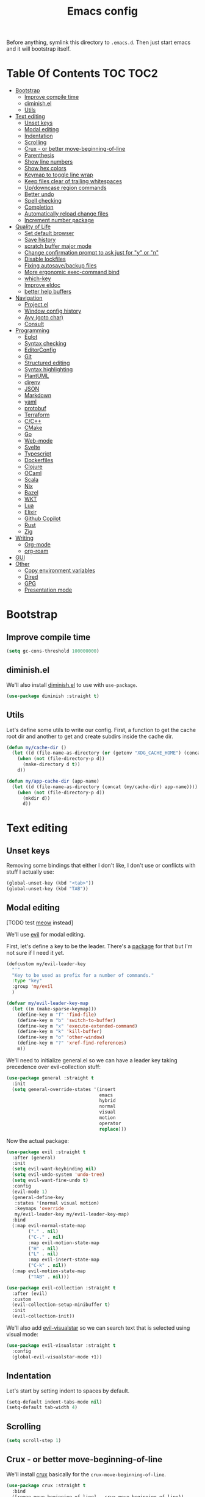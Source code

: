 #+TITLE: Emacs config

Before anything, symlink this directory to ~.emacs.d~. Then just start emacs and it will bootstrap itself.

* Table Of Contents                                                :TOC:TOC2:
- [[#bootstrap][Bootstrap]]
  - [[#improve-compile-time][Improve compile time]]
  - [[#diminishel][diminish.el]]
  - [[#utils][Utils]]
- [[#text-editing][Text editing]]
  - [[#unset-keys][Unset keys]]
  - [[#modal-editing][Modal editing]]
  - [[#indentation][Indentation]]
  - [[#scrolling][Scrolling]]
  - [[#crux---or-better-move-beginning-of-line][Crux - or better move-beginning-of-line]]
  - [[#parenthesis][Parenthesis]]
  - [[#show-line-numbers][Show line numbers]]
  - [[#show-hex-colors][Show hex colors]]
  - [[#keymap-to-toggle-line-wrap][Keymap to toggle line wrap]]
  - [[#keep-files-clear-of-trailing-whitespaces][Keep files clear of trailing whitespaces]]
  - [[#updowncase-region-commands][Up/downcase region commands]]
  - [[#better-undo][Better undo]]
  - [[#spell-checking][Spell checking]]
  - [[#completion][Completion]]
  - [[#automatically-reload-change-files][Automatically reload change files]]
  - [[#increment-number-package][Increment number package]]
- [[#quality-of-life][Quality of Life]]
  - [[#set-default-browser][Set default browser]]
  - [[#save-history][Save history]]
  - [[#scratch-buffer-major-mode][scratch buffer major mode]]
  - [[#change-confirmation-prompt-to-ask-just-for-y-or-n][Change confirmation prompt to ask just for "y" or "n"]]
  - [[#disable-lockfiles][Disable lockfiles]]
  - [[#fixing-autosavebackup-files][Fixing autosave/backup files]]
  - [[#more-ergonomic-exec-command-bind][More ergonomic exec-command bind]]
  - [[#which-key][which-key]]
  - [[#improve-eldoc][Improve eldoc]]
  - [[#better-help-buffers][better help buffers]]
- [[#navigation][Navigation]]
  - [[#projectel][Project.el]]
  - [[#window-config-history][Window config history]]
  - [[#avy-goto-char][Avy (goto char)]]
  - [[#consult][Consult]]
- [[#programming][Programming]]
  - [[#eglot][Eglot]]
  - [[#syntax-checking][Syntax checking]]
  - [[#editorconfig][EditorConfig]]
  - [[#git][Git]]
  - [[#structured-editing][Structured editing]]
  - [[#syntax-highlighting][Syntax highlighting]]
  - [[#plantuml][PlantUML]]
  - [[#direnv][direnv]]
  - [[#json][JSON]]
  - [[#markdown][Markdown]]
  - [[#yaml][yaml]]
  - [[#protobuf][protobuf]]
  - [[#terraform][Terraform]]
  - [[#cc][C/C++]]
  - [[#cmake][CMake]]
  - [[#go][Go]]
  - [[#web-mode][Web-mode]]
  - [[#svelte][Svelte]]
  - [[#typescript][Typescript]]
  - [[#dockerfiles][Dockerfiles]]
  - [[#clojure][Clojure]]
  - [[#ocaml][OCaml]]
  - [[#scala][Scala]]
  - [[#nix][Nix]]
  - [[#bazel][Bazel]]
  - [[#wkt][WKT]]
  - [[#lua][Lua]]
  - [[#elixir][Elixir]]
  - [[#github-copilot][Github Copilot]]
  - [[#rust][Rust]]
  - [[#zig][Zig]]
- [[#writing][Writing]]
  - [[#org-mode][Org-mode]]
  - [[#org-roam][org-roam]]
- [[#gui][GUI]]
- [[#other][Other]]
  - [[#copy-environment-variables][Copy environment variables]]
  - [[#dired][Dired]]
  - [[#gpg][GPG]]
  - [[#presentation-mode][Presentation mode]]

* Bootstrap

** Improve compile time

  #+begin_src emacs-lisp :tangle yes
  (setq gc-cons-threshold 100000000)
  #+end_src

** diminish.el

  We'll also install [[https://github.com/emacsmirror/diminish][diminish.el]] to use with ~use-package~.

  #+begin_src emacs-lisp :tangle yes
    (use-package diminish :straight t)
  #+end_src

** Utils

Let's define some utils to write our config. First, a function to get the cache root dir and another to get and create subdirs inside the cache dir.

#+begin_src emacs-lisp :tangle yes
(defun my/cache-dir ()
  (let ((d (file-name-as-directory (or (getenv "XDG_CACHE_HOME") (concat (file-name-as-directory (getenv "HOME")) ".cache/emacs.d")))))
    (when (not (file-directory-p d))
      (make-directory d t))
    d))

(defun my/app-cache-dir (app-name)
  (let ((d (file-name-as-directory (concat (my/cache-dir) app-name))))
    (when (not (file-directory-p d))
      (mkdir d))
      d))
#+end_src

* Text editing

** Unset keys

Removing some bindings that either I don't like, I don't use or conflicts with stuff I actually use:

#+begin_src emacs-lisp :tangle yes
(global-unset-key (kbd "<tab>"))
(global-unset-key (kbd "TAB"))
#+end_src

** Modal editing

   [TODO test [[https://github.com/meow-edit/meow][meow]] instead]

   We'll use [[https://github.com/emacs-evil/evil][evil]] for modal editing.

   First, let's define a key to be the leader. There's a [[https://github.com/cofi/evil-leader][package]] for that but I'm not sure if I need it yet.

   #+begin_src emacs-lisp :tangle yes
   (defcustom my/evil-leader-key
     "'"
     "Key to be used as prefix for a number of commands."
     :type "key"
     :group 'my/evil
     )

   (defvar my/evil-leader-key-map
     (let ((m (make-sparse-keymap)))
       (define-key m "f" 'find-file)
       (define-key m "b" 'switch-to-buffer)
       (define-key m "x" 'execute-extended-command)
       (define-key m "k" 'kill-buffer)
       (define-key m "o" 'other-window)
       (define-key m "?" 'xref-find-references)
       m))
   #+end_src

   We'll need to initialize general.el so we can have a leader key taking precedence over evil-collection stuff:

   #+begin_src emacs-lisp :tangle yes
   (use-package general :straight t
     :init
     (setq general-override-states '(insert
                                     emacs
                                     hybrid
                                     normal
                                     visual
                                     motion
                                     operator
                                     replace)))
   #+end_src

   Now the actual package:

   #+begin_src emacs-lisp :tangle yes
   (use-package evil :straight t
     :after (general)
     :init
     (setq evil-want-keybinding nil)
     (setq evil-undo-system 'undo-tree)
     (setq evil-want-fine-undo t)
     :config
     (evil-mode 1)
     (general-define-key
      :states '(normal visual motion)
      :keymaps 'override
      my/evil-leader-key my/evil-leader-key-map)
     :bind
     (:map evil-normal-state-map
           ("." . nil)
           ("C-." . nil)
           :map evil-motion-state-map
           ("H" . nil)
           ("L" . nil)
           :map evil-insert-state-map
           ("C-k" . nil))
     (:map evil-motion-state-map
           ("TAB" . nil)))

   (use-package evil-collection :straight t
     :after (evil)
     :custom
     (evil-collection-setup-minibuffer t)
     :init
     (evil-collection-init))
   #+end_src

   We'll also add [[https://github.com/bling/evil-visualstar][evil-visualstar]] so we can search text that is selected using visual mode:

   #+begin_src emacs-lisp :tangle yes
   (use-package evil-visualstar :straight t
     :config
     (global-evil-visualstar-mode +1))
   #+end_src

** Indentation

   Let's start by setting indent to spaces by default.

   #+begin_src emacs-lisp :tangle yes
   (setq-default indent-tabs-mode nil)
   (setq-default tab-width 4)
   #+end_src

** Scrolling

   #+begin_src emacs-lisp :tangle yes
   (setq scroll-step 1)
   #+end_src

** Crux - or better move-beginning-of-line

   We'll install [[https://github.com/bbatsov/crux][crux]] basically for the ~crux-move-beginning-of-line~.

   #+begin_src emacs-lisp :tangle yes
   (use-package crux :straight t
     :bind
     ([remap move-beginning-of-line] . crux-move-beginning-of-line))
   #+end_src

** Parenthesis

   Coloring them:

   #+begin_src emacs-lisp :tangle yes
   (use-package rainbow-delimiters :straight t
     :hook (prog-mode . rainbow-delimiters-mode))
   #+end_src

   Showing the matching one:

   #+begin_src emacs-lisp :tangle yes
   (show-paren-mode 1)
   (set-face-attribute 'show-paren-match nil :weight 'extra-bold)
   (set-face-attribute 'show-paren-mismatch nil :weight 'extra-bold)
   #+end_src

** Show line numbers

   #+begin_src emacs-lisp :tangle yes
   (global-display-line-numbers-mode t)
   (setq display-line-numbers 'relative)
   #+end_src

** Show hex colors

   [[https://elpa.gnu.org/packages/rainbow-mode.html][rainbow-mode]] matches the background color to the color represented by a text (eg the hex "#efefef")

   #+begin_src emacs-lisp :tangle yes
   (use-package rainbow-mode :straight t)
   #+end_src

** Keymap to toggle line wrap

   Useful when reading logs

   #+begin_src emacs-lisp :tangle yes
   (global-set-key (kbd "C-c $") 'toggle-truncate-lines)
   #+end_src

** Keep files clear of trailing whitespaces

   We delete whitespaces on the save hook:

   #+begin_src emacs-lisp :tangle yes
   (add-hook 'before-save-hook 'delete-trailing-whitespace)
   #+end_src

** Up/downcase region commands

   #+begin_src emacs-lisp :tangle yes
   (put 'downcase-region 'disabled nil)
   (put 'upcase-region 'disabled nil)
   #+end_src

** Better undo

   #+begin_src emacs-lisp :tangle yes
   (use-package undo-tree :straight t
     :diminish undo-tree-mode
     :init
     (setq undo-tree-auto-save-history t)
     (setq undo-tree-history-directory-alist (list (cons ".*" (my/app-cache-dir "undo-tree"))))
     :config
     (global-undo-tree-mode 1))
   #+end_src

** Spell checking

   We'll use ispell.

   #+begin_src emacs-lisp :tangle yes
 (use-package ispell :straight t
   :init
   (setq ispell-dictionary "american"))
   #+end_src

   Associated with flyspell to highlight spelling errors.

   #+begin_src emacs-lisp :tangle yes
   (use-package flyspell
     :straight t
     :hook ((prog-mode . flyspell-prog-mode)
            (text-mode . flyspell-mode))
     :bind (:map flyspell-mode-map
                 ("C-;" . nil)
                 ("C-." . nil))
     :diminish flyspell-mode flyspell-prog-mode)
   #+end_src

   [TODO: flyspell defines ~C-M i~ which clashes with autocompletions]

** Completion

   I've used helm for maybe 8 years now, so it's time to try something new, so let's try [[https://github.com/minad/vertico][vertico]]. Its main selling point for me is the simplicity and that it ties to the default completion framework built in to Emacs.

   #+begin_src emacs-lisp :tangle yes
   (use-package vertico :straight t
     :bind
     (:map vertico-map
     ("C-j" . vertico-next)
     ("C-k" . vertico-previous))
     :init
     (vertico-mode))

   (use-package vertico-directory
     :load-path "straight/build/vertico/extensions"
     :requires (vertico)
     :bind
     (:map vertico-map
           ("M-h" . vertico-directory-up)))

   (use-package emacs
     :init
     ;; Do not allow the cursor in the minibuffer prompt
     (setq minibuffer-prompt-properties
           '(read-only t cursor-intangible t face minibuffer-prompt))
     (add-hook 'minibuffer-setup-hook #'cursor-intangible-mode))
   #+end_src

   And let's use [[https://github.com/oantolin/orderless][orderless]] as the completion style (it's a fuzzy matching style of completing, instead of the default prefix match).

   #+begin_src emacs-lisp :tangle yes
   (use-package orderless :straight t
     :init
     (setq completion-styles '(orderless)
           completion-category-defaults nil
           completion-category-overrides '((file (styles partial-completion)))))
   #+end_src

   (TODO: test prescient.el instead of orderless)

   And marginalia:

   #+begin_src emacs-lisp :tangle yes
   (use-package marginalia :straight t
     ;; Either bind `marginalia-cycle` globally or only in the minibuffer
     :bind (("M-A" . marginalia-cycle)
            :map minibuffer-local-map
            ("M-A" . marginalia-cycle))

     ;; The :init configuration is always executed (Not lazy!)
     :init

     ;; Must be in the :init section of use-package such that the mode gets
     ;; enabled right away. Note that this forces loading the package.
     (marginalia-mode))
   #+end_src

   We'll also need [[https://github.com/oantolin/embark][embark]] for actions on the completing candidates:

   #+begin_src emacs-lisp :tangle yes
   (use-package embark :straight t

     :bind
     (("C-." . embark-act)
      ("C-;" . embark-dwim))

     :config

     ;; Hide the mode line of the Embark live/completions buffers
     (add-to-list 'display-buffer-alist
                  '("\\`\\*Embark Collect \\(Live\\|Completions\\)\\*"
                    nil
                    (window-parameters (mode-line-format . none)))))
   #+end_src

   Now let's install yasnippet.

   #+begin_src emacs-lisp :tangle yes
   (use-package yasnippet :straight t
     :diminish yas-minor-mode
     :bind (:map my/evil-leader-key-map
                 ("y" . yas-insert-snippet))
     :config
     (yas-global-mode 1))
   #+end_src

   Finally, for a better completion command:

   #+begin_src emacs-lisp :tangle yes
   (global-set-key (kbd "C-;") #'completion-at-point)
   #+end_src

** Automatically reload change files

   #+begin_src emacs-lisp :tangle yes
   (auto-revert-mode +1)
   #+end_src

** Increment number package

This gives us commands to increment/decrement numbers at point.

#+begin_src emacs-lisp :tangle yes
(use-package shift-number :straight t
  :bind (:map my/evil-leader-key-map
              ("+" . shift-number-up)
              ("-" . shift-number-down)))
#+end_src

* Quality of Life

** Set default browser

   Set browser function to find the default OS browser to open URLs.

   #+begin_src emacs-lisp :tangle yes
   (setq browse-url-browser-function 'browse-url-default-browser)
   #+end_src

** Save history

   Well, emacs has a [[https://www.emacswiki.org/emacs/SaveHist][mode for saving history of stuff written in the minibuffer]]. Let's enable that

   #+begin_src emacs-lisp :tangle yes
   (use-package savehist
     :init
     (savehist-mode))
   #+end_src

** scratch buffer major mode

   #+begin_src emacs-lisp :tangle yes
   (setq initial-major-mode 'markdown-mode)
   #+end_src

** Change confirmation prompt to ask just for "y" or "n"

   #+begin_src emacs-lisp :tangle yes
   (defalias 'yes-or-no-p 'y-or-n-p)
   #+end_src

** Disable lockfiles

   Never saw the need for that

   #+begin_src emacs-lisp :tangle yes
   (setq create-lockfiles nil)
   #+end_src

** Fixing autosave/backup files

   One annoying thing is the temporary files that emacs creates on the same folder as our source. We'll instruct emacs to store these files in a temporary dir.

   #+begin_src emacs-lisp :tangle yes
   (setq backup-directory-alist
         `((".*" . ,temporary-file-directory)))
   (setq auto-save-file-name-transforms
         `((".*" ,temporary-file-directory t)))
   #+end_src

** More ergonomic exec-command bind

   #+begin_src emacs-lisp :tangle yes
   (global-set-key (kbd "C-x C-m") 'execute-extended-command)
   (global-set-key (kbd "M-x") nil)

   #+end_src

** which-key

   Great mode for completing the next keys you can enter after a prefix.

   #+begin_src emacs-lisp :tangle yes
   (use-package which-key :straight t
     :config
     (which-key-mode))
   #+end_src

** Improve eldoc

   Tells eldoc to show documentation from different sources concatenated.

   #+begin_src emacs-lisp :tangle yes
   (use-package eldoc :straight t
     :diminish eldoc-mode
     :custom
     (eldoc-echo-area-prefer-doc-buffer t)
     :config
     (global-eldoc-mode 1)
     (setq eldoc-documentation-function #'eldoc-documentation-compose))
   #+end_src

** better help buffers

   #+begin_src emacs-lisp :tangle yes
   (use-package helpful
     :straight t
     :bind (("C-h f" . helpful-callable)
            ("C-h v" . helpful-variable)
            ("C-h k" . helpful-key)
            ("C-h f" . helpful-function)
            ("C-h c" . helpful-command)))
   #+end_src

* Navigation

** Project.el

   #+begin_src emacs-lisp :tangle yes :noweb yes
   (use-package project
     :after (evil general)
     :config
     <<project-el-kill-buffers>>
     <<project-el-override-leader-key>>)
   #+end_src

   We are making use of a custom command to save all buffers from the project:

   #+name: project-el-kill-buffers
   #+begin_src emacs-lisp
   ;; copied predicate from project.el
   (defun my/project-buffer-p (project buf)
     (let ((root (expand-file-name (file-name-as-directory (project-root project)))))
       (string-prefix-p root (expand-file-name
                              (buffer-local-value 'default-directory buf)))))

   ;; let's define a function to save all buffers from a project
   (defun my/project-save-buffers ()
     "Save buffers for a given project"
     (interactive)
     (let ((pr (project-current)))
       (save-some-buffers nil (lambda () (my/project-buffer-p pr (current-buffer))))))

   (define-key project-prefix-map "s" #'my/project-save-buffers)
   #+end_src

   And finally let's define a prefix for the project key map:

   #+name: project-el-override-leader-key
   #+begin_src emacs-lisp
   (general-define-key
    :states '(normal visual motion)
    :keymaps 'override
    "SPC" project-prefix-map)
   #+end_src

** Window config history

   This is done using winner-mode

   #+begin_src emacs-lisp :tangle yes
   (winner-mode 1)
   #+end_src

** Avy (goto char)

   #+begin_src emacs-lisp :tangle yes
   (use-package avy :straight t
     :after (evil)
     :bind (("M-g e" . avy-goto-word-0)
            :map evil-normal-state-map
            ("`" . avy-goto-word-0)))
   #+end_src

** Consult

   #+begin_src emacs-lisp :tangle yes
   (use-package consult :straight t
     :after (evil project)
     :bind
     (:map project-prefix-map
      ("/" . consult-ripgrep)
      :map evil-normal-state-map
      ("Q" . consult-goto-line)
      :map my/evil-leader-key-map
      ("/" . consult-ripgrep))
     :init
     (setq completion-in-region-function (lambda (&rest args)
                                           (apply (if vertico-mode
                                                      #'consult-completion-in-region
                                                    #'completion--in-region)
                                                  args))))
  #+end_src

  And since we're using embark, let's also install ~embark-consult~:

  #+begin_src emacs-lisp :tangle yes
  (use-package embark-consult :straight t)
  #+end_src


* Programming

** Eglot

   I use Eglot for almost every language I program.

   #+begin_src emacs-lisp :tangle yes
   (use-package eglot :straight t
     :after (project)
     :bind
     (:map my/evil-leader-key-map
      ("e r" . eglot-code-actions)
      ("e e" . eglot-reconnect)
      ("e m" . eglot-rename)
      ("e I" . eglot-organize-imports))
     :config
     (add-to-list 'eglot-stay-out-of "eldoc-documentation-function$")
     (add-to-list 'eglot-stay-out-of 'eldoc-documentation-strategy)
     :hook
     (before-save . (lambda () (when (eglot-managed-p) (with-demoted-errors "Error when eglot-format-buffer: %s" (eglot-format-buffer))))))
   #+end_src

** Syntax checking

   #+begin_src emacs-lisp :tangle yes
   (use-package flymake
     :diminish flymake-mode
     :bind (:map my/evil-leader-key-map
                 (">" . flymake-goto-next-error)
                 ("<" . flymake-goto-prev-error))
     :hook (prog-mode . flymake-mode))
   #+end_src

** EditorConfig

Seems pretty useful to share settings between editors, so let's configure it:

#+begin_src emacs-lisp :tangle yes
(use-package editorconfig
  :straight t
  :config
  (editorconfig-mode 1))
#+end_src

** Git

   Let's install magit first.

   #+begin_src emacs-lisp :tangle yes
   (use-package magit
     :straight t
     :after (project)
     :bind
     (("C-c m s" . magit-status)
      ("C-c m b" . magit-blame-addition)
      :map magit-mode-map
      ("<SPC>" . nil)
      :map project-prefix-map ("g" . magit-status))
     :init
     (setq magit-last-seen-setup-instructions "1.4.0")
     (setq magit-git-executable "git")
     ;; See https://github.com/magit/magit/issues/2541
     (setq magit-display-buffer-function
           (lambda (buffer)
             (display-buffer
              buffer (if (and (derived-mode-p 'magit-mode)
                              (memq (with-current-buffer buffer major-mode)
                                    '(magit-process-mode
                                      magit-revision-mode
                                      magit-diff-mode
                                      magit-stash-mode
                                      magit-status-mode)))
                         nil
                       '(display-buffer-same-window)))))
     (add-to-list 'project-switch-commands '(magit-status "Magit Status")))
   #+end_src

   Now to configure the commit buffer with spellcheck and markdown:

   #+begin_src emacs-lisp :tangle yes
     (use-package flyspell :straight t
       :after (magit)
       :hook
       (git-commit-mode . turn-on-flyspell))

     (use-package markdown-mode :straight t
       :after (magit)
       :hook
       (git-commit-mode . markdown-mode))
   #+end_src

** Structured editing

#+begin_src emacs-lisp :tangle yes
(use-package evil-cleverparens :straight t)

(use-package evil-surround :straight t
  :config (global-evil-surround-mode 1))

(use-package symex :straight t
  :bind (:map my/evil-leader-key-map
              (";" . symex-mode-interface))
  :config
  (symex-initialize))
#+end_src


** Syntax highlighting

Let's list all the language grammars we have:

#+begin_src emacs-lisp :tangle yes
(setq treesit-language-source-alist
      '((bash "https://github.com/tree-sitter/tree-sitter-bash")
        (cmake "https://github.com/uyha/tree-sitter-cmake")
        (css "https://github.com/tree-sitter/tree-sitter-css")
        (elisp "https://github.com/Wilfred/tree-sitter-elisp")
        (elixir "https://github.com/elixir-lang/tree-sitter-elixir")
        (go "https://github.com/tree-sitter/tree-sitter-go")
        (html "https://github.com/tree-sitter/tree-sitter-html")
        (javascript "https://github.com/tree-sitter/tree-sitter-javascript" "master" "src")
        (json "https://github.com/tree-sitter/tree-sitter-json")
        (make "https://github.com/alemuller/tree-sitter-make")
        (markdown "https://github.com/ikatyang/tree-sitter-markdown")
        (python "https://github.com/tree-sitter/tree-sitter-python")
        (toml "https://github.com/tree-sitter/tree-sitter-toml")
        (tsx "https://github.com/tree-sitter/tree-sitter-typescript" "master" "tsx/src")
        (typescript "https://github.com/tree-sitter/tree-sitter-typescript" "master" "typescript/src")
        (yaml "https://github.com/ikatyang/tree-sitter-yaml")))
#+end_src

And a command to install all the listed grammars:

#+begin_src emacs-lisp :tangle yes
(defun my/install-all-language-grammars ()
  (interactive)
  (mapc #'treesit-install-language-grammar (mapcar #'car treesit-language-source-alist)))
#+end_src

Now I can call it interactively any time I want to refresh my language grammars.

** PlantUML

   Cool for making uml charts.

   #+begin_src emacs-lisp :tangle yes
   (use-package plantuml-mode
     :straight t
     :mode ("\\.puml\\'" . plantuml-mode)
     :config
     (setq plantuml-jar-path "~/.local/plantuml/plantuml.jar")
     (setq plantuml-default-exec-mode 'jar))
   #+end_src

   Very useful inside org-mode, so let's install the org babel extension:

   #+begin_src emacs-lisp :tangle yes
   (use-package ob-plantuml
     :config
     (setq org-plantuml-jar-path "~/utils/jars/plantuml.jar"))
   #+end_src

** direnv

   #+begin_src emacs-lisp :tangle yes
   (use-package direnv :straight t
     :config
     (direnv-mode))
   #+end_src

** JSON

   We'll install json and jsonnet modes:

   #+begin_src emacs-lisp :tangle yes
   (use-package json-mode :straight t
     :config
     (add-to-list 'auto-mode-alist '("\\.json.base\\'" . json-mode)))

   (use-package jsonnet-mode :straight t
     :config
     (add-to-list 'auto-mode-alist '("\\.libjsonnet\\'" . jsonnet-mode)))
   #+end_src

** Markdown

   #+begin_src emacs-lisp :tangle yes
   (use-package markdown-mode :straight t
     :mode
     ("\\.markdown\\'" . markdown-mode)
     ("\\.md\\'" . markdown-mode))
   #+end_src

** yaml

   #+begin_src emacs-lisp :tangle yes
   (use-package yaml-mode :straight t)
   #+end_src

** protobuf

   #+begin_src emacs-lisp :tangle yes
   (use-package protobuf-mode :straight t
     :mode ("\\.proto$" . protobuf-mode))
   #+end_src

** Terraform

   #+begin_src emacs-lisp :tangle yes
   (use-package terraform-mode :straight t)
   #+end_src

** C/C++

   #+begin_src emacs-lisp :tangle yes
   (use-package cc-mode :straight t
     :hook
     (c-c++-mode . (lambda () (setq require-final-newline t)))
     :init
     (setq c-default-style "linux"
           c-basic-offset 4))
   #+end_src

** CMake

   #+begin_src emacs-lisp :tangle yes
   (use-package cmake-mode :straight t)
   #+end_src

** Go
   #+begin_src emacs-lisp :tangle yes
   (use-package go-mode :straight t
     :after (eglot)
     :hook
     (go-ts-mode . eglot-ensure)
     (go-mode . eglot-ensure)
     :config
     (unless (treesit-language-available-p 'go)
       (treesit-install-language-grammar 'go))
     (add-to-list 'major-mode-remap-alist '(go-mode . go-ts-mode)))
   #+end_src

   Let's also add a helper package to run go tests:

   #+begin_src emacs-lisp :tangle yes
   (use-package gotest :straight t)
   #+end_src

*** Snippets

    #+begin_src fundamental :tangle snippets/go-mode/tabular-tests :mkdirp yes
    # -*- mode: snippet -*-
    # name: Tabular test boilerplate
    # key: tc
    # --
    testCases := []struct {
        name     string
        $1
    }{$2}

    for _, tc := range testCases {
        t.Run(tc.name, func(t *testing.T) {
            $3
        })
    }
    #+end_src

    #+begin_src fundamental :tangle snippets/go-mode/error-wrapper :mkdirp yes
    # -*- mode: snippet -*-
    # name: Error wrapper func
    # key: wrapErr
    # --
    wrapErr := func(err error) error {
        return fmt.Errorf("$1: %w", err)
    }
    #+end_src

** Web-mode

    This is the final configuration:

   #+begin_src emacs-lisp :tangle yes
   (use-package web-mode :demand t
     :after (eglot)
     :straight t
     :mode (("\\.html?\\'" . web-mode))

     :config
     (setq web-mode-enable-auto-closing t)
     (setq web-mode-enable-auto-pairing t)
     (setq web-mode-code-indent-offset 2)
     (setq web-mode-markup-indent-offset 2)
     (setq web-mode-enable-literal-interpolation t))
   #+end_src


** Svelte

#+begin_src emacs-lisp :tangle yes
(require 'eglot)
(require 'web-mode)
(define-derived-mode my/svelte-mode web-mode "svelte"
  "Major mode for editing .svelte files using web-mode and LSP support")
(add-to-list 'auto-mode-alist '("\\.svelte\\'" . my/svelte-mode))
(add-hook 'my/svelte-mode-hook #'eglot-ensure)
(add-to-list 'eglot-server-programs '(my/svelte-mode . ("svelteserver" "--stdio")))
#+end_src

** Typescript

Let's configure the basics first:

#+begin_src emacs-lisp :tangle yes
(use-package typescript-ts-mode
  :straight t
  :mode (("\\.ts\\'" . typescript-ts-mode)
         ("\\.tsx\\'" . tsx-ts-mode)))
#+end_src

Now the LS

#+begin_src emacs-lisp :tangle yes
(use-package typescript-ts-mode
  :after (eglot)
  :hook
  (typescript-ts-mode . eglot-ensure)
  (tsx-ts-mode . eglot-ensure))
#+end_src

*** Snippets

    #+begin_src fundamental :tangle snippets/typescript-mode/react-fc-ts :mkdirp yes
    # -*- mode: snippet -*-
    # name: react-fc-ts
    # key: fct
    # --
    import * as React from "react"

    export interface ${1:component}Props {}

    const $1: React.FC<$1Props> = (props) => {
         $2
    }

    export default $1;
    #+end_src

    #+begin_src fundamental :tangle snippets/typescript-mode/react-story-ts :mkdirp yes
    # -*- mode: snippet -*-
    # name: react-storybook-ts
    # key: tstory
    # --
    import React from 'react';

    import { ComponentStory, ComponentMeta } from '@storybook/react';

    import ${1:MyComponent}, { $1Props } from '.';

    export default {
        component: $1,
    } as ComponentMeta<typeof $1>;

    export const Basic: ComponentStory<typeof $1> = () => (<$1 />);
    #+end_src

** Dockerfiles

   #+begin_src emacs-lisp :tangle yes
   (use-package dockerfile-mode :straight t)
   #+end_src

** Clojure

Let's add clojure-mode and cider:

#+begin_src emacs-lisp :tangle yes
(use-package clojure-mode :straight t
  :after (eglot evil-cleverparens)
  :hook
  (clojure-mode . eglot-ensure)
  (clojure-mode . evil-cleverparens-mode))

(use-package cider :straight t)
#+end_src


** OCaml

#+begin_src emacs-lisp :tangle yes
(use-package tuareg :straight t
  :after (eglot)
  :hook (tuareg-mode . eglot-ensure))
#+end_src

** Scala

#+begin_src emacs-lisp :tangle yes
(use-package scala-mode :straight t
  :after (eglot)
  :hook (scala-mode . eglot-ensure))

#+end_src

** Nix

#+begin_src emacs-lisp :tangle yes
(use-package nix-mode :straight t
  :mode "\\.nix\\'"
  :after (eglot)
  :hook (nix-mode . eglot-ensure))
#+end_src

** Bazel

#+begin_src emacs-lisp :tangle yes
(use-package bazel :straight t)
#+end_src

** WKT

Well that's something I'll rarely use, but it's nice to have the syntax highlighting for examples:

#+begin_src emacs-lisp :tangle yes
(use-package wkt-mode
  :straight (:type git
             :repo "https://github.com/orontee/wkt-mode"))
#+end_src

** Lua

#+begin_src emacs-lisp :tangle yes
(use-package lua-mode :straight t)
#+end_src

** Elixir

#+begin_src emacs-lisp :tangle yes
(use-package elixir-mode :straight t)
(use-package elixir-ts-mode :straight t)

(use-package eglot :straight t
  :after (elixir-mode)
  :config
  :hook
  (elixir-mode . eglot-ensure)
  (elixir-ts-mode . eglot-ensure)
  :config
  (add-to-list 'eglot-server-programs
               `((elixir-ts-mode heex-ts-mode elixir-mode) .
                 ("~/.local/elixir-ls/language_server.sh")))
  )

(use-package inf-elixir :straight t)

(use-package ob-elixir :straight t)
#+end_src

** Github Copilot

Let's jump in the bandwagon...

#+begin_src emacs-lisp :tangle yes
(use-package copilot
  :straight (:host github :repo "zerolfx/copilot.el" :files ("dist" "*.el"))
  :ensure t
  :hook (prog-mode . copilot-mode)
  :bind (:map copilot-completion-map
              ("TAB" . copilot-accept-completion)
              ("M-n" . copilot-next-completion)
              ("M-p" . copilot-previous-completion)))
#+end_src

** Rust

#+begin_src emacs-lisp :tangle yes
(use-package rust-mode :straight t
  :after (eglot)
  :hook (rust-mode . eglot-ensure))
#+end_src

** Zig

#+begin_src emacs-lisp :tangle yes
(use-package zig-mode :straight t
  :after (eglot)
  :hook (zig-mode . eglot-ensure))
#+end_src

* Writing

** Org-mode

We install org-mode using straight so we get the newest version

#+begin_src emacs-lisp :tangle yes
(use-package org :straight t
  :init
  (setq org-log-done 'time
        org-src-fontify-natively t
        org-log-into-drawer t
        org-confirm-babel-evaluate nil
        org-src-preserve-indentation nil
        org-edit-src-content-indentation 0)

  :hook
  (org-babel-after-execute . org-redisplay-inline-images)

  :config
  ;; load basic languages I use regularly inside org blocks
  (org-babel-do-load-languages
   'org-babel-load-languages
   '((dot . t) ; graphviz
     (shell . t)
     (lisp . t)
     (emacs-lisp . t)
     (gnuplot . t)
     (plantuml . t)))
  (add-to-list 'org-export-backends 'md))
#+end_src

Github-flavored markdown exporter:

#+begin_src emacs-lisp :tangle yes
(use-package ox-gfm :straight t
  :after (org)
  :config
  (require 'ox-gfm))
#+end_src

One cool little tool is [[https://github.com/snosov1/toc-org][toc-org]]. It maintains an up to date TOC for us - very nice for seeing org files on Github.

#+begin_src emacs-lisp :tangle yes
(use-package toc-org :straight t
  :after (org)
  :hook
  (org-mode . toc-org-enable))
#+end_src

** org-roam

   I plan on using org-roam to start taking better notes.

   #+begin_src emacs-lisp :tangle yes
   (use-package org-roam :straight t
     :after (org)
     :init
     (setq org-roam-directory "~/reps/caioaao/slipbox")
     :config
     (org-roam-db-autosync-mode)
     :bind
     (("C-c n f" . org-roam-node-find)
      :map org-mode-map
           ("C-c n l" . org-roam-buffer-toggle)
           ("C-c n i" . org-roam-node-insert))
     :catch (lambda (keyword error)
              (message (error-message-string error))))

   #+end_src

* GUI

  Let's install the theme first:

   #+begin_src emacs-lisp :tangle yes
   (use-package doom-themes :straight t
     :config (load-theme 'doom-nord t))
   #+end_src

   Let's remove all the window decorations here. We don't need stuff for clicking if we don't use mouse!

   #+begin_src emacs-lisp :tangle yes
   (setq default-frame-alist '((undecorated . t)
                               (drag-internal-border . 1)
                               (internal-border-width . 5)))
   (tool-bar-mode -1)
   (menu-bar-mode -1)
   (scroll-bar-mode -1)
   #+end_src

   We also don't need the startup screen or the scratch message:

   #+begin_src emacs-lisp :tangle yes
   (setq-default inhibit-startup-screen t)
   (setq-default initial-scratch-message nil)
   #+end_src

   Now highlight current line everywhere

   #+begin_src emacs-lisp :tangle yes
   (global-hl-line-mode +1)
   #+end_src

   And the mode-line now. I really like what [[https://github.com/manateelazycat/awesome-tray][awesome-tray]]'s author had to say about the mode-line:

   #+begin_quote
   I don't like mode-line, it's too high, affect me to read the code. With Emacs, we only need to focus on very little information, such as time, current mode, git branch. Excessive information can seriously interfere with our attention.
   #+end_quote

   Because of that, I decided to tray the more minimalistic 'awesome-tray'.

   #+begin_src emacs-lisp :tangle yes
   (use-package awesome-tray
     :straight (:type git :host github :repo "manateelazycat/awesome-tray")
     :after (doom-themes)
     :init
     (setq awesome-tray-active-modules '("location" "evil" "buffer-name" "git" "mode-name"))
     (setq awesome-tray-mode-line-inactive-color (doom-lighten (doom-color 'bg) 0.2))
     (setq awesome-tray-mode-line-active-color (doom-lighten (doom-color 'bg) 0.5))
     :config
     (awesome-tray-mode 1))
   #+end_src

* Other

** Copy environment variables

   Let's copy locale variables and the exec path.

   #+begin_src emacs-lisp :tangle yes
   (use-package exec-path-from-shell :straight t
     :config
     (setq exec-path-from-shell-check-startup-files nil)
     (exec-path-from-shell-initialize)
     (exec-path-from-shell-copy-envs '("LANG" "LC_ALL")))
   #+end_src

** Dired

   Lest add more switches to dired, and also remove the bindings that clash with my own/evil's

   #+begin_src emacs-lisp :tangle yes
   (use-package dired
     :after (evil evil-collection)
     :bind (:map dired-mode-map
                 ("<SPC>" . nil))
     :config
     (setq dired-listing-switches "-alh")
     :hook (evil-collection-setup . (lambda (&rest args) (evil-define-key 'normal 'dired-mode-map "<SPC>" nil))))
   #+end_src

** GPG

   In Ubuntu we need to copy ~SSH_AUTH_SOCK~ variable for some reason, so let's use ~exec-path-from-shell~

   #+begin_src emacs-lisp :tangle yes
   (use-package exec-path-from-shell :straight t
     :config
     (exec-path-from-shell-copy-env "SSH_AUTH_SOCK"))
   #+end_src

** Presentation mode

When I'm pairing remotely I need to set the font face bigger, so let's add a keybind for that.

#+begin_src emacs-lisp :tangle yes
(define-minor-mode my/presentation-toggle-mode
  "Controls a toggle for 'presentation' mode.")


(defvar my/presentation-on? nil)

(defun my/presentation-toggle () (interactive)
       (if my/presentation-on?
           (progn (set-face-attribute 'default nil :height 100)
       (setq my/presentation-on? nil))
         (set-face-attribute 'default nil :height 200)
       (setq my/presentation-on? t)))
#+end_src

;; Local Variables:
;; eval: (add-hook 'after-save-hook (lambda ()(if (y-or-n-p "Reload?")(load-file user-init-file))) nil t)
;; eval: (add-hook 'after-save-hook (lambda ()(if (y-or-n-p "Tangle?")(org-babel-tangle))) nil t)
;; End:
